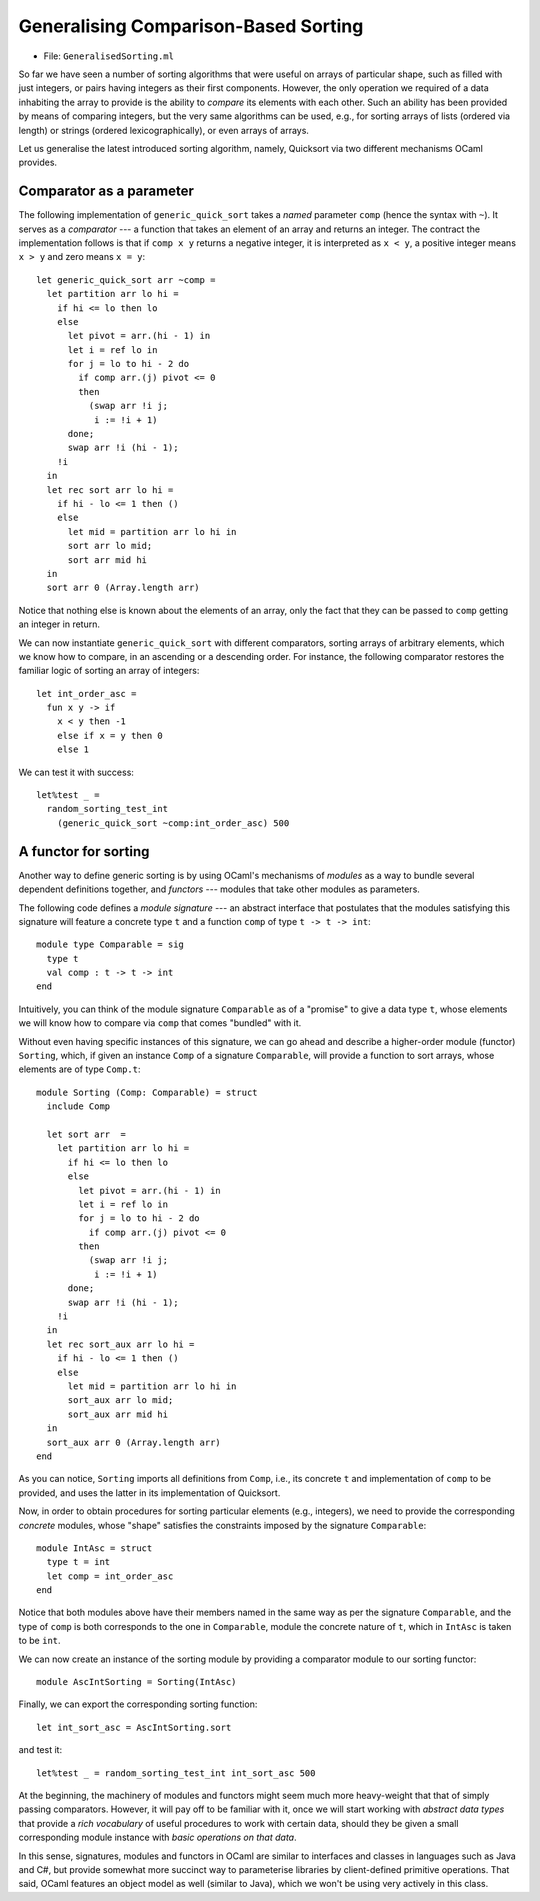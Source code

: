 .. -*- mode: rst -*-

Generalising Comparison-Based Sorting
=====================================

* File: ``GeneralisedSorting.ml``

So far we have seen a number of sorting algorithms that were useful on arrays of particular shape, such as filled with just integers, or pairs having integers as their first components. However, the only operation we required of a data inhabiting the array to provide is the ability to *compare* its elements with each other. Such an ability has been provided by means of comparing integers, but the very same algorithms can be used, e.g., for sorting arrays of lists (ordered via length) or strings (ordered lexicographically), or even arrays of arrays.

Let us generalise the latest introduced sorting algorithm, namely, Quicksort via two different mechanisms OCaml provides.


Comparator as a parameter
-------------------------

The following implementation of ``generic_quick_sort`` takes a *named* parameter ``comp`` (hence the syntax with ``~``). It serves as a *comparator* --- a function that takes an element of an array and returns an integer. The contract the implementation follows is that if ``comp x y`` returns a negative integer, it is interpreted as ``x < y``, a positive integer means ``x > y`` and zero means ``x = y``::

 let generic_quick_sort arr ~comp = 
   let partition arr lo hi = 
     if hi <= lo then lo
     else
       let pivot = arr.(hi - 1) in
       let i = ref lo in 
       for j = lo to hi - 2 do
         if comp arr.(j) pivot <= 0 
         then
           (swap arr !i j;
            i := !i + 1)
       done;
       swap arr !i (hi - 1);
     !i
   in
   let rec sort arr lo hi = 
     if hi - lo <= 1 then ()
     else 
       let mid = partition arr lo hi in
       sort arr lo mid;
       sort arr mid hi
   in
   sort arr 0 (Array.length arr)

Notice that nothing else is known about the elements of an array, only the fact that they can be passed to ``comp`` getting an integer in return.

We can now instantiate ``generic_quick_sort`` with different comparators, sorting arrays of arbitrary elements, which we know how to compare, in an ascending or a descending order. For instance, the following comparator restores the familiar logic of sorting an array of integers::

 let int_order_asc = 
   fun x y -> if
     x < y then -1
     else if x = y then 0
     else 1

We can test it with success::

 let%test _ =
   random_sorting_test_int 
     (generic_quick_sort ~comp:int_order_asc) 500

.. _sec-functor-sorting: 

A functor for sorting
---------------------

Another way to define generic sorting is by using OCaml's mechanisms of *modules* as a way to bundle several dependent definitions together, and *functors* --- modules that take other modules as parameters.

The following code defines a *module signature* --- an abstract interface that postulates that the modules satisfying this signature will feature a concrete type ``t`` and a function ``comp`` of type ``t -> t -> int``::

 module type Comparable = sig
   type t
   val comp : t -> t -> int
 end

Intuitively, you can think of the module signature ``Comparable`` as of a "promise" to give a data type ``t``, whose elements we will know how to compare via ``comp`` that comes "bundled" with it.

Without even having specific instances of this signature, we can go ahead and describe a higher-order module (functor) ``Sorting``, which, if given an instance ``Comp`` of a signature ``Comparable``, will provide a function to sort arrays, whose elements are of type ``Comp.t``::

 module Sorting (Comp: Comparable) = struct
   include Comp

   let sort arr  = 
     let partition arr lo hi = 
       if hi <= lo then lo
       else
         let pivot = arr.(hi - 1) in
         let i = ref lo in 
         for j = lo to hi - 2 do
           if comp arr.(j) pivot <= 0 
         then
           (swap arr !i j;
            i := !i + 1)
       done;
       swap arr !i (hi - 1);
     !i
   in
   let rec sort_aux arr lo hi = 
     if hi - lo <= 1 then ()
     else 
       let mid = partition arr lo hi in
       sort_aux arr lo mid;
       sort_aux arr mid hi
   in
   sort_aux arr 0 (Array.length arr)
 end

As you can notice, ``Sorting`` imports all definitions from ``Comp``, i.e., its concrete ``t`` and implementation of ``comp`` to be provided, and uses the latter in its implementation of Quicksort.

Now, in order to obtain procedures for sorting particular elements (e.g., integers), we need to provide the  corresponding *concrete* modules, whose "shape" satisfies the constraints imposed by the signature ``Comparable``::

 module IntAsc = struct
   type t = int
   let comp = int_order_asc
 end

Notice that both modules above have their members named in the same
way as per the signature ``Comparable``, and the type of ``comp`` is
both corresponds to the one in ``Comparable``, module the concrete
nature of ``t``, which in ``IntAsc`` is taken to be ``int``.

We can now create an instance of the sorting module by providing a
comparator module to our sorting functor::

 module AscIntSorting = Sorting(IntAsc)

Finally, we can export the corresponding sorting function::

 let int_sort_asc = AscIntSorting.sort

and test it::

 let%test _ = random_sorting_test_int int_sort_asc 500

At the beginning, the machinery of modules and functors might seem
much more heavy-weight that that of simply passing comparators.
However, it will pay off to be familiar with it, once we will start
working with *abstract data types* that provide a *rich vocabulary* of
useful procedures to work with certain data, should they be given a
small corresponding module instance with *basic operations on that
data*.

In this sense, signatures, modules and functors in OCaml are similar
to interfaces and classes in languages such as Java and C#, but
provide somewhat more succinct way to parameterise libraries by
client-defined primitive operations. That said, OCaml features an
object model as well (similar to Java), which we won't be using very
actively in this class.
